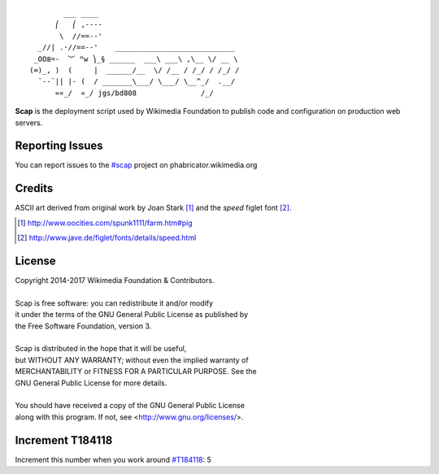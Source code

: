::

           ___ ____
         ⎛   ⎛ ,----
          \  //==--'
     _//| .·//==--'    ____________________________
    _OO≣=-  ︶ ᴹw ⎞_§ ______  ___\ ___\ ,\__ \/ __ \
   (∞)_, )  (     |  ______/__  \/ /__ / /_/ / /_/ /
     ¨--¨|| |- (  / _______\___/ \___/ \__^_/  .__/
         ««_/  «_/ jgs/bd808               /_/


**Scap** is the deployment script used by Wikimedia Foundation to publish
code and configuration on production web servers.


Reporting Issues
================

You can report issues to the `#scap
<https://phabricator.wikimedia.org/maniphest/task/create/?projects=Scap>`_
project on phabricator.wikimedia.org


Credits
=======

ASCII art derived from original work by Joan Stark [#pig]_ and the `speed`
figlet font [#speedfont]_.

.. [#pig] http://www.oocities.com/spunk1111/farm.htm#pig
.. [#speedfont] http://www.jave.de/figlet/fonts/details/speed.html

License
=======

|    Copyright 2014-2017 Wikimedia Foundation & Contributors.
|
|    Scap is free software: you can redistribute it and/or modify
|    it under the terms of the GNU General Public License as published by
|    the Free Software Foundation, version 3.
|
|    Scap is distributed in the hope that it will be useful,
|    but WITHOUT ANY WARRANTY; without even the implied warranty of
|    MERCHANTABILITY or FITNESS FOR A PARTICULAR PURPOSE.  See the
|    GNU General Public License for more details.
|
|    You should have received a copy of the GNU General Public License
|    along with this program.  If not, see <http://www.gnu.org/licenses/>.


Increment T184118
=================
Increment this number when you work around `#T184118
<https://phabricator.wikimedia.org/T184118>`_: 5
